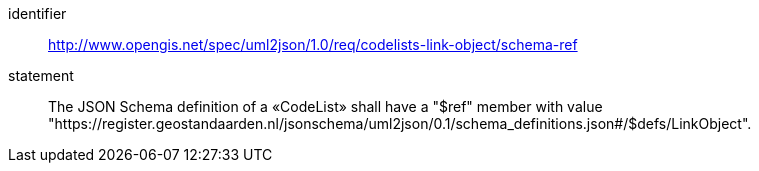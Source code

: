 [requirement]
====
[%metadata]
identifier:: http://www.opengis.net/spec/uml2json/1.0/req/codelists-link-object/schema-ref
statement:: The JSON Schema definition of a «CodeList» shall have a "$ref" member with value "https://register.geostandaarden.nl/jsonschema/uml2json/0.1/schema_definitions.json#/$defs/LinkObject".

====
